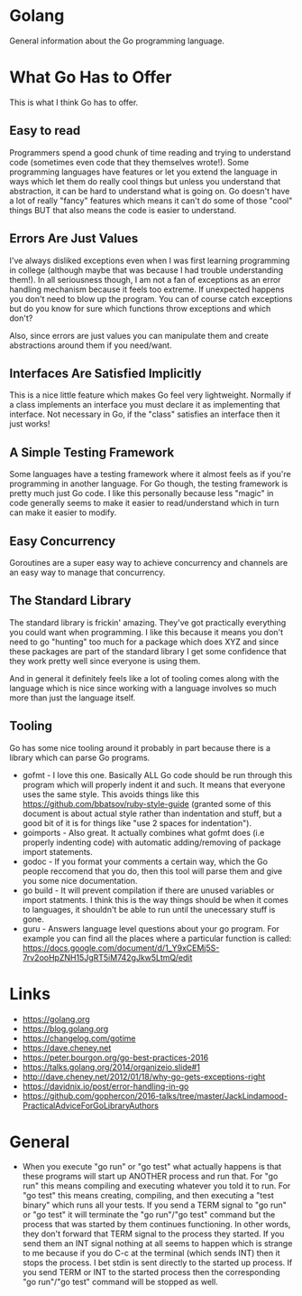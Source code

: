 * Golang
General information about the Go programming language.

* What Go Has to Offer
This is what I think Go has to offer.

** Easy to read
Programmers spend a good chunk of time reading and trying to
understand code (sometimes even code that they themselves wrote!).
Some programming languages have features or let you extend the
language in ways which let them do really cool things but unless you
understand that abstraction, it can be hard to understand what is
going on. Go doesn't have a lot of really "fancy" features which means
it can't do some of those "cool" things BUT that also means the code
is easier to understand.

** Errors Are Just Values
I've always disliked exceptions even when I was first learning
programming in college (although maybe that was because I had trouble
understanding them!). In all seriousness though, I am not a fan of
exceptions as an error handling mechanism because it feels too
extreme. If unexpected happens you don't need to blow up the program.
You can of course catch exceptions but do you know for sure which
functions throw exceptions and which don't?

Also, since errors are just values you can manipulate them and create
abstractions around them if you need/want.

** Interfaces Are Satisfied Implicitly
This is a nice little feature which makes Go feel very lightweight.
Normally if a class implements an interface you must declare it as
implementing that interface. Not necessary in Go, if the "class"
satisfies an interface then it just works!

** A Simple Testing Framework
Some languages have a testing framework where it almost feels as if
you're programming in another language. For Go though, the testing
framework is pretty much just Go code. I like this personally because
less "magic" in code generally seems to make it easier to
read/understand which in turn can make it easier to modify.

** Easy Concurrency
Goroutines are a super easy way to achieve concurrency and channels
are an easy way to manage that concurrency.

** The Standard Library
The standard library is frickin' amazing. They've got practically
everything you could want when programming. I like this because it
means you don't need to go "hunting" too much for a package which does
XYZ and since these packages are part of the standard library I get
some confidence that they work pretty well since everyone is using
them.

And in general it definitely feels like a lot of tooling comes along
with the language which is nice since working with a language involves
so much more than just the language itself.

** Tooling
Go has some nice tooling around it probably in part because there is a
library which can parse Go programs.

- gofmt - I love this one. Basically ALL Go code should be run through
  this program which will properly indent it and such. It means that
  everyone uses the same style. This avoids things like this
  [[https://github.com/bbatsov/ruby-style-guide]] (granted some of this
  document is about actual style rather than indentation and stuff,
  but a good bit of it is for things like "use 2 spaces for
  indentation").
- goimports - Also great. It actually combines what gofmt does (i.e
  properly indenting code) with automatic adding/removing of package
  import statements.
- godoc - If you format your comments a certain way, which the Go
  people reccomend that you do, then this tool will parse them and
  give you some nice documentation.
- go build - It will prevent compilation if there are unused variables
  or import statments. I think this is the way things should be when
  it comes to languages, it shouldn't be able to run until the
  unecessary stuff is gone.
- guru - Answers language level questions about your go program. For
  example you can find all the places where a particular function is
  called:
  https://docs.google.com/document/d/1_Y9xCEMj5S-7rv2ooHpZNH15JgRT5iM742gJkw5LtmQ/edit

* Links
- [[https://golang.org]]
- [[https://blog.golang.org]]
- [[https://changelog.com/gotime]]
- [[https://dave.cheney.net]]
- [[https://peter.bourgon.org/go-best-practices-2016]]
- [[https://talks.golang.org/2014/organizeio.slide#1]]
- [[http://dave.cheney.net/2012/01/18/why-go-gets-exceptions-right]]
- [[https://davidnix.io/post/error-handling-in-go]]
- [[https://github.com/gophercon/2016-talks/tree/master/JackLindamood-PracticalAdviceForGoLibraryAuthors]]

* General
- When you execute "go run" or "go test" what actually happens is that
  these programs will start up ANOTHER process and run that. For "go
  run" this means compiling and executing whatever you told it to run.
  For "go test" this means creating, compiling, and then executing a
  "test binary" which runs all your tests. If you send a TERM signal
  to "go run" or "go test" it will terminate the "go run"/"go test"
  command but the process that was started by them continues
  functioning. In other words, they don't forward that TERM signal to
  the process they started. If you send them an INT signal nothing at
  all seems to happen which is strange to me because if you do C-c at
  the terminal (which sends INT) then it stops the process. I bet
  stdin is sent directly to the started up process. If you send TERM
  or INT to the started process then the corresponding "go run"/"go
  test" command will be stopped as well.
